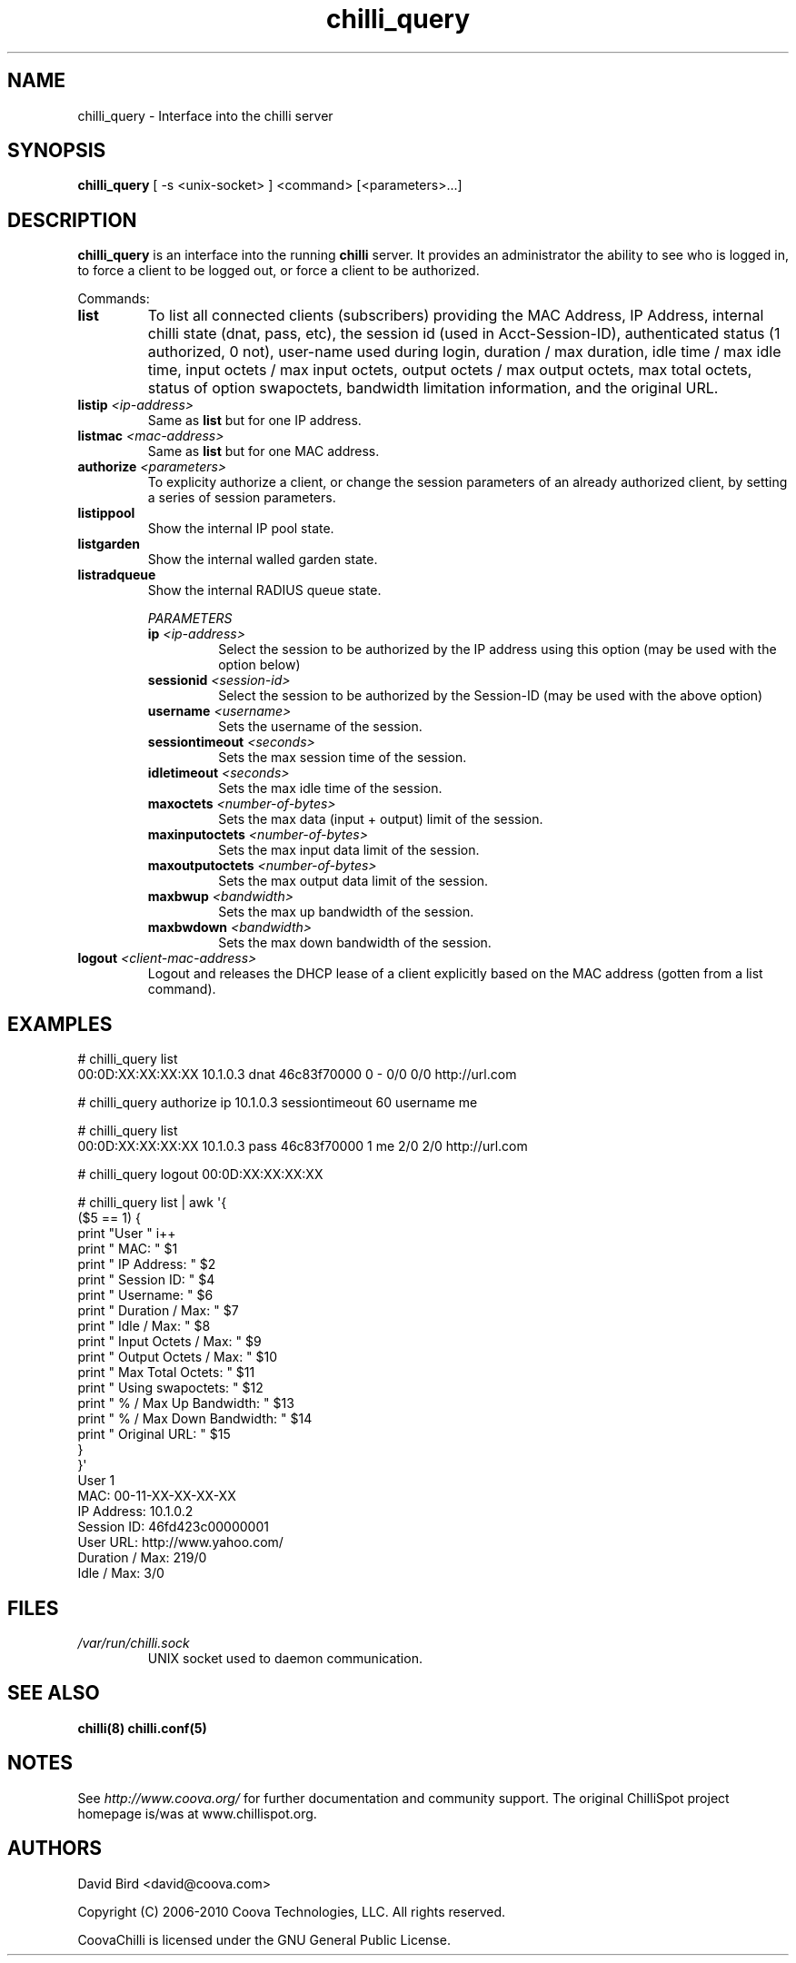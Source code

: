 .\" * chilli_query
.\" * Copyright (C) 2007 David Bird <david@coova.com>
.\" *
.\" * All rights reserved.
.\" *
.\" Manual page for chilli_query
.\" SH section heading
.\" SS subsection heading
.\" LP paragraph
.\" IP indented paragraph
.\" TP hanging label

.TH chilli_query 1 "November 2008"
.SH NAME
chilli_query \-  Interface into the chilli server

.SH SYNOPSIS
.B chilli_query
[ \-s <unix-socket> ] <command> [<parameters>...]

.SH DESCRIPTION
.B chilli_query
is an interface into the running
.B chilli
server. It provides an administrator the ability to see who is logged in, to
force a client to be logged out, or force a client to be authorized.

Commands:

.TP
.BI list
To list all connected clients (subscribers) providing the MAC Address,
IP Address, internal chilli state (dnat, pass, etc), the session id
(used in Acct-Session-ID), authenticated status (1 authorized, 0 not),
user-name used during login, duration / max duration, idle time / max
idle time, input octets / max input octets, output octets / max output
octets, max total octets, status of option swapoctets, bandwidth
limitation information, and the original URL.

.TP
.BI listip " <ip-address>"
Same as 
.B list
but for one IP address.

.TP
.BI listmac " <mac-address>"
Same as 
.B list
but for one MAC address.

.TP
.BI authorize " <parameters>"
To explicity authorize a client, or change the session parameters of an already
authorized client, by setting a series of session parameters. 

.TP
.BI listippool
Show the internal IP pool state.

.TP
.BI listgarden
Show the internal walled garden state.

.TP
.BI listradqueue
Show the internal RADIUS queue state.

.RS
.I PARAMETERS
.TP
.BI ip " <ip-address>"
Select the session to be authorized by the IP address using this option (may
be used with the option below)

.TP
.BI sessionid " <session-id>"
Select the session to be authorized by the Session-ID (may be used with the
above option)

.TP
.BI username " <username>"
Sets the username of the session.

.TP
.BI sessiontimeout " <seconds>"
Sets the max session time of the session.

.TP
.BI idletimeout " <seconds>"
Sets the max idle time of the session.

.TP
.BI maxoctets " <number-of-bytes>"
Sets the max data (input + output) limit of the session.

.TP
.BI maxinputoctets " <number-of-bytes>"
Sets the max input data limit of the session.

.TP
.BI maxoutputoctets " <number-of-bytes>"
Sets the max output data limit of the session.

.TP
.BI maxbwup " <bandwidth>"
Sets the max up bandwidth of the session.

.TP
.BI maxbwdown " <bandwidth>"
Sets the max down bandwidth of the session.

.RE

.TP 
.BI logout " <client-mac-address>" 
Logout and releases the DHCP lease of a client explicitly based on the MAC
address (gotten from a list command).  

.SH EXAMPLES

# chilli_query list
.RE
00:0D:XX:XX:XX:XX 10.1.0.3 dnat 46c83f70000 0 - 0/0 0/0 http://url.com

# chilli_query authorize ip 10.1.0.3 sessiontimeout 60 username me
.RE

# chilli_query list
.RE
00:0D:XX:XX:XX:XX 10.1.0.3 pass 46c83f70000 1 me 2/0 2/0 http://url.com

# chilli_query logout 00:0D:XX:XX:XX:XX
.RE

# chilli_query list | awk \(aq{
    ($5 == 1) {
      print "User " i++
      print " MAC:                    " $1
      print " IP Address:             " $2 
      print " Session ID:             " $4 
      print " Username:               " $6 
      print " Duration / Max:         " $7 
      print " Idle / Max:             " $8 
      print " Input Octets / Max:     " $9 
      print " Output Octets / Max:    " $10 
      print " Max Total Octets:       " $11
      print " Using swapoctets:       " $12
      print " % / Max Up Bandwidth:   " $13
      print " % / Max Down Bandwidth: " $14
      print " Original URL:           " $15
    }
  }\(aq
.RE
User 1
 MAC:             00-11-XX-XX-XX-XX
 IP Address:      10.1.0.2
 Session ID:      46fd423c00000001
 User URL:        http://www.yahoo.com/
 Duration / Max:  219/0
 Idle / Max:      3/0


.SH FILES
.I /var/run/chilli.sock
.RS
UNIX socket used to daemon communication.
.RE

.SH "SEE ALSO"
.BR chilli(8)
.BR chilli.conf(5)

.SH NOTES 
.LP

See
.I http://www.coova.org/
for further documentation and community support.
The original ChilliSpot project homepage is/was at www.chillispot.org.

.SH AUTHORS

David Bird <david@coova.com>

Copyright (C) 2006-2010 Coova Technologies, LLC. All rights reserved.

CoovaChilli is licensed under the GNU General Public License.
